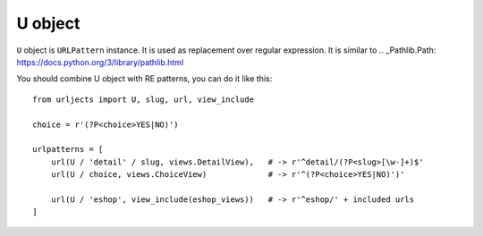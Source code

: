 U object
========


``U`` object is ``URLPattern`` instance. It is used as replacement over regular
expression. It is similar to  .. _Pathlib.Path: https://docs.python.org/3/library/pathlib.html

You should combine U object with RE patterns, you can do it like this:

::

    from urljects import U, slug, url, view_include

    choice = r'(?P<choice>YES|NO)')

    urlpatterns = [
        url(U / 'detail' / slug, views.DetailView),   # -> r'^detail/(?P<slug>[\w-]+)$'
        url(U / choice, views.ChoiceView)             # -> r'^(?P<choice>YES|NO)')'

        url(U / 'eshop', view_include(eshop_views))   # -> r'^eshop/' + included urls
    ]

